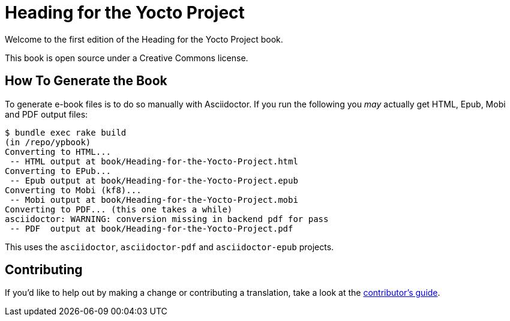 = Heading for the Yocto Project

Welcome to the first edition of the Heading for the Yocto Project book.

This book is open source under a Creative Commons license.

== How To Generate the Book

To generate e-book files is to do so manually with Asciidoctor. If you run the following you _may_ actually get HTML, Epub, Mobi and PDF output files:

----
$ bundle exec rake build
(in /repo/ypbook)
Converting to HTML...
 -- HTML output at book/Heading-for-the-Yocto-Project.html
Converting to EPub...
 -- Epub output at book/Heading-for-the-Yocto-Project.epub
Converting to Mobi (kf8)...
 -- Mobi output at book/Heading-for-the-Yocto-Project.mobi
Converting to PDF... (this one takes a while)
asciidoctor: WARNING: conversion missing in backend pdf for pass
 -- PDF  output at book/Heading-for-the-Yocto-Project.pdf
----

This uses the `asciidoctor`, `asciidoctor-pdf` and `asciidoctor-epub` projects.

== Contributing

If you'd like to help out by making a change or contributing a translation, take a look at the link:CONTRIBUTING.adoc[contributor's guide].

